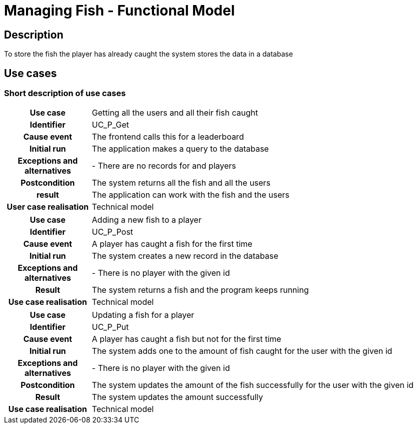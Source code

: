 = Managing Fish - Functional Model

== Description
To store the fish the player has already caught the system stores the data in a database

== Use cases

=== Short description of use cases
[cols="1h,4"]
|===
| Use case
| Getting all the users and all their fish caught

| Identifier
| UC_P_Get

| Cause event
| The frontend calls this for a leaderboard

| Initial run
| The application makes a query to the database

| Exceptions and alternatives
| - There are no records for and players

| Postcondition
| The system returns all the fish and all the users

| result
| The application can work with the fish and the users

| User case realisation
| Technical model

|===

[cols="1h,4"]
|===
| Use case
| Adding a new fish to a player

| Identifier
| UC_P_Post

| Cause event
| A player has caught a fish for the first time

| Initial run
| The system creates a new record in the database

| Exceptions and alternatives
| - There is no player with the given id

| Result
| The system returns a fish and the program keeps running

| Use case realisation
| Technical model

|===


[cols="1h,4"]
|===
| Use case
| Updating a fish for a player

| Identifier
| UC_P_Put

| Cause event
| A player has caught a fish but not for the first time

| Initial run
| The system adds one to the amount of fish caught for the user with the given id

| Exceptions and alternatives
| - There is no player with the given id

| Postcondition
| The system updates the amount of the fish successfully for the user with the given id

| Result
| The system updates the amount successfully

| Use case realisation
| Technical model

|===